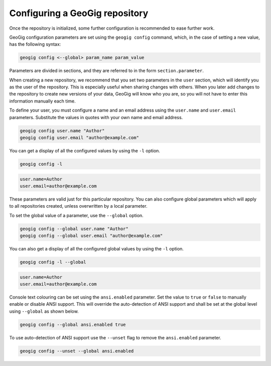 .. _repo.config:

Configuring a GeoGig repository
===============================

Once the repository is initialized, some further configuration is recommended to ease further work.

GeoGig configuration parameters are set using the ``geogig config`` command, which, in the case of setting a new value, has the following syntax:

.. code-block:: console

   geogig config <--global> param_name param_value

Parameters are divided in sections, and they are referred to in the form ``section.parameter``.

When creating a new repository, we recommend that you set two parameters in the ``user`` section, which will identify you as the user of the repository. This is especially useful when sharing changes with others. When you later add changes to the repository to create new versions of your data, GeoGig will know who you are, so you will not have to enter this information manually each time.

To define your user, you must configure a name and an email address using the ``user.name`` and ``user.email`` parameters.  Substitute the values in quotes with your own name and email address.

.. code-block:: console

   geogig config user.name "Author"
   geogig config user.email "author@example.com"

You can get a display of all the configured values by using the ``-l`` option.

.. code-block:: console

   geogig config -l

.. code-block:: console

   user.name=Author
   user.email=author@example.com

These parameters are valid just for this particular repository. You can also configure global parameters which will apply to all repositories created, unless overwritten by a local parameter.

To set the global value of a parameter, use the ``--global`` option.

.. code-block:: console

   geogig config --global user.name "Author"
   geogig config --global user.email "author@example.com"

You can also get a display of all the configured global values by using the ``-l`` option.

.. code-block:: console

   geogig config -l --global

.. code-block:: console

   user.name=Author
   user.email=author@example.com

Console text colouring can be set using the ``ansi.enabled`` parameter. Set the value to ``true`` or ``false`` to manually enable or disable ANSI support. This will override the auto-detection of ANSI support and shall be set at the global level using ``--global`` as shown below.

.. code-block:: console

   geogig config --global ansi.enabled true

To use auto-detection of ANSI support use the ``--unset`` flag to remove the ``ansi.enabled`` parameter.

.. code-block:: console

   geogig config --unset --global ansi.enabled
